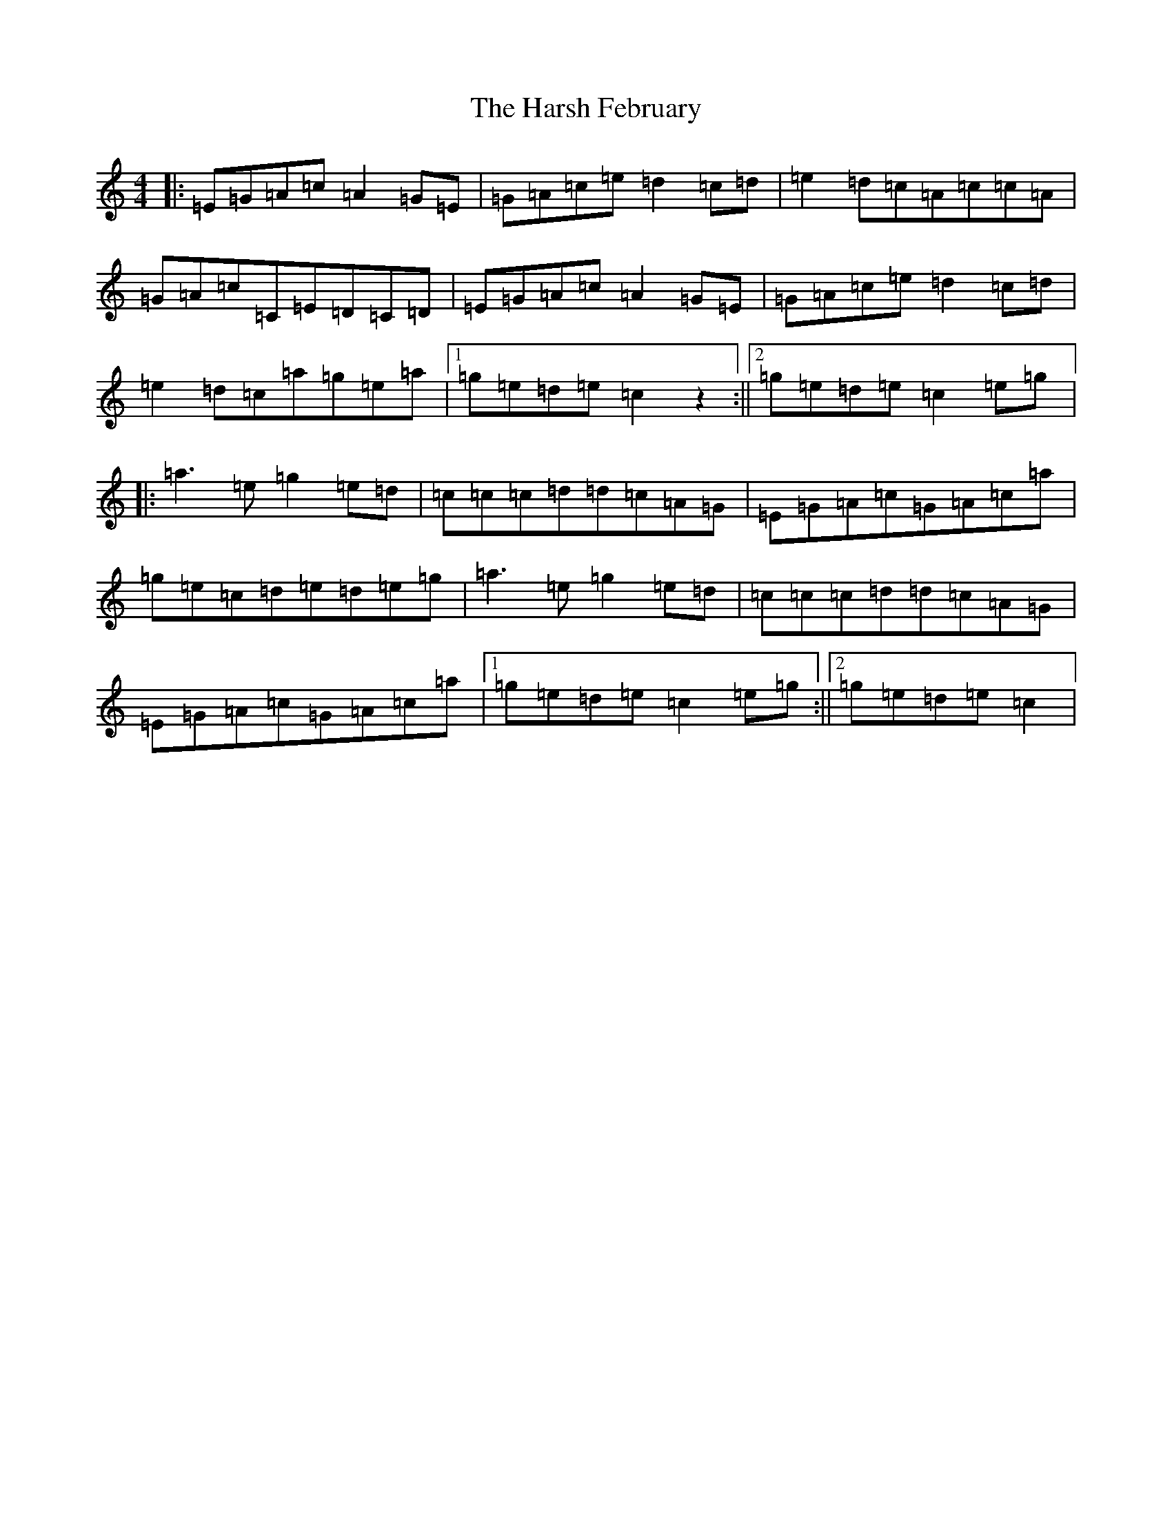 X: 8765
T: Harsh February, The
S: https://thesession.org/tunes/1655#setting4901
R: reel
M:4/4
L:1/8
K: C Major
|:=E=G=A=c=A2=G=E|=G=A=c=e=d2=c=d|=e2=d=c=A=c=c=A|=G=A=c=C=E=D=C=D|=E=G=A=c=A2=G=E|=G=A=c=e=d2=c=d|=e2=d=c=a=g=e=a|1=g=e=d=e=c2z2:||2=g=e=d=e=c2=e=g|:=a3=e=g2=e=d|=c=c=c=d=d=c=A=G|=E=G=A=c=G=A=c=a|=g=e=c=d=e=d=e=g|=a3=e=g2=e=d|=c=c=c=d=d=c=A=G|=E=G=A=c=G=A=c=a|1=g=e=d=e=c2=e=g:||2=g=e=d=e=c2|